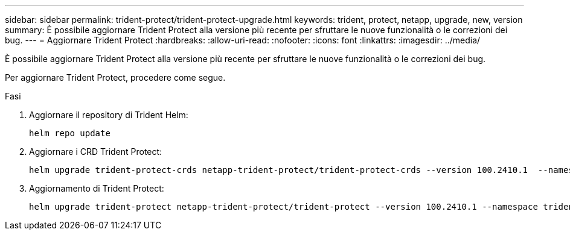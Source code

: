 ---
sidebar: sidebar 
permalink: trident-protect/trident-protect-upgrade.html 
keywords: trident, protect, netapp, upgrade, new, version 
summary: È possibile aggiornare Trident Protect alla versione più recente per sfruttare le nuove funzionalità o le correzioni dei bug. 
---
= Aggiornare Trident Protect
:hardbreaks:
:allow-uri-read: 
:nofooter: 
:icons: font
:linkattrs: 
:imagesdir: ../media/


[role="lead"]
È possibile aggiornare Trident Protect alla versione più recente per sfruttare le nuove funzionalità o le correzioni dei bug.

Per aggiornare Trident Protect, procedere come segue.

.Fasi
. Aggiornare il repository di Trident Helm:
+
[source, console]
----
helm repo update
----
. Aggiornare i CRD Trident Protect:
+
[source, console]
----
helm upgrade trident-protect-crds netapp-trident-protect/trident-protect-crds --version 100.2410.1  --namespace trident-protect
----
. Aggiornamento di Trident Protect:
+
[source, console]
----
helm upgrade trident-protect netapp-trident-protect/trident-protect --version 100.2410.1 --namespace trident-protect
----

